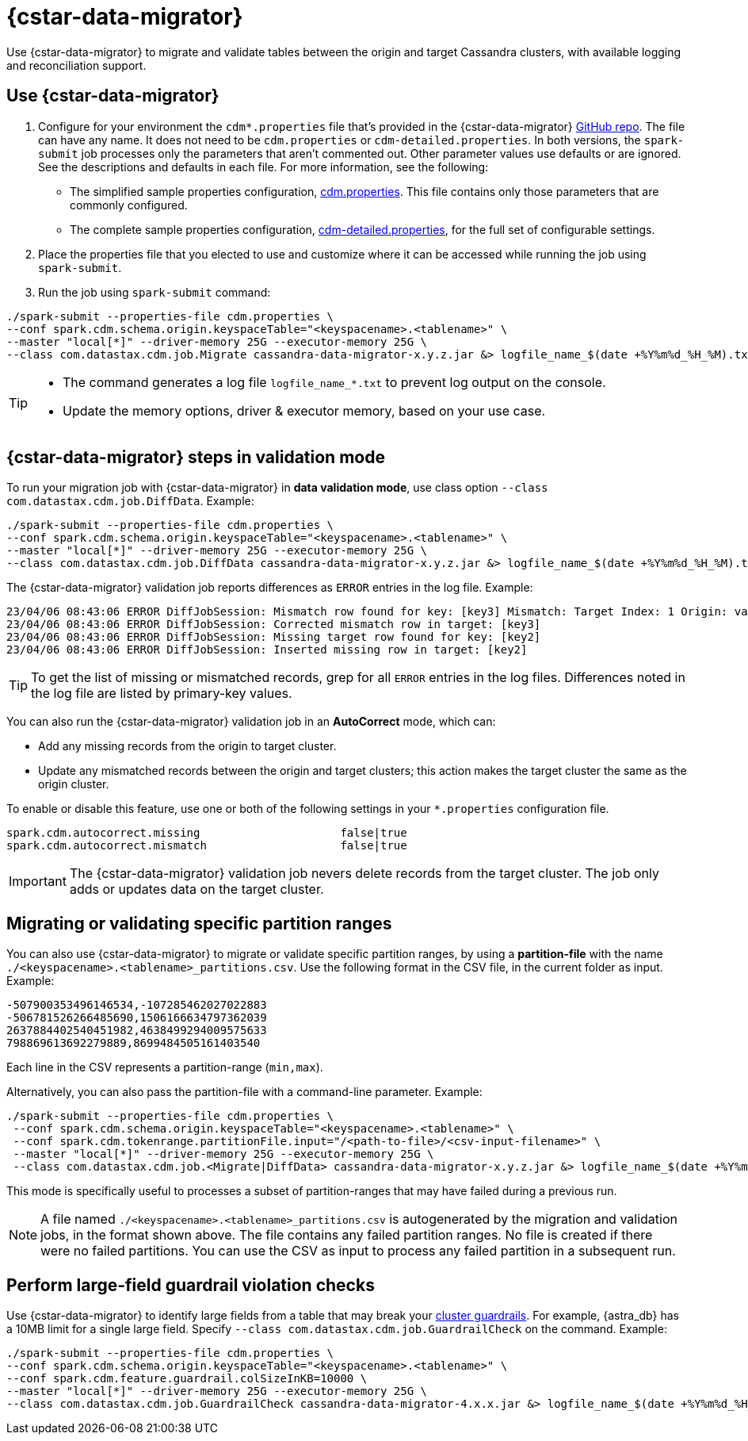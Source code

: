 = {cstar-data-migrator}

Use {cstar-data-migrator} to migrate and validate tables between the origin and target Cassandra clusters, with available logging and reconciliation support.

== Use {cstar-data-migrator}

. Configure for your environment the `cdm*.properties` file that's provided in the {cstar-data-migrator} https://github.com/datastax/cassandra-data-migrator/tree/main/src/resources[GitHub repo].
The file can have any name.
It does not need to be `cdm.properties` or `cdm-detailed.properties`.
In both versions, the `spark-submit` job processes only the parameters that aren't commented out.
Other parameter values use defaults or are ignored.
See the descriptions and defaults in each file.
For more information, see the following:
   * The simplified sample properties configuration, https://github.com/datastax/cassandra-data-migrator/blob/main/src/resources/cdm.properties[cdm.properties].
   This file contains only those parameters that are commonly configured.
   * The complete sample properties configuration, https://github.com/datastax/cassandra-data-migrator/blob/main/src/resources/cdm-detailed.properties[cdm-detailed.properties], for the full set of configurable settings.

. Place the properties file that you elected to use and customize where it can be accessed while running the job using `spark-submit`.

. Run the job using `spark-submit` command:

[source,bash]
----
./spark-submit --properties-file cdm.properties \
--conf spark.cdm.schema.origin.keyspaceTable="<keyspacename>.<tablename>" \
--master "local[*]" --driver-memory 25G --executor-memory 25G \
--class com.datastax.cdm.job.Migrate cassandra-data-migrator-x.y.z.jar &> logfile_name_$(date +%Y%m%d_%H_%M).txt
----

[TIP]
====
* The command generates a log file `logfile_name_*.txt` to prevent log output on the console.
* Update the memory options, driver & executor memory, based on your use case.
====

[[cdm-validation-steps]]
== {cstar-data-migrator} steps in validation mode 

To run your migration job with {cstar-data-migrator} in **data validation mode**, use class option `--class com.datastax.cdm.job.DiffData`. 
Example:

[source,bash]
----
./spark-submit --properties-file cdm.properties \
--conf spark.cdm.schema.origin.keyspaceTable="<keyspacename>.<tablename>" \
--master "local[*]" --driver-memory 25G --executor-memory 25G \
--class com.datastax.cdm.job.DiffData cassandra-data-migrator-x.y.z.jar &> logfile_name_$(date +%Y%m%d_%H_%M).txt
----

The {cstar-data-migrator} validation job reports differences as `ERROR` entries in the log file. 
Example:

[source,bash]
----
23/04/06 08:43:06 ERROR DiffJobSession: Mismatch row found for key: [key3] Mismatch: Target Index: 1 Origin: valueC Target: value999) 
23/04/06 08:43:06 ERROR DiffJobSession: Corrected mismatch row in target: [key3]
23/04/06 08:43:06 ERROR DiffJobSession: Missing target row found for key: [key2]
23/04/06 08:43:06 ERROR DiffJobSession: Inserted missing row in target: [key2]
----

[TIP]
====
To get the list of missing or mismatched records, grep for all `ERROR` entries in the log files.
Differences noted in the log file are listed by primary-key values.
====

You can also run the {cstar-data-migrator} validation job in an **AutoCorrect** mode, which can:

* Add any missing records from the origin to target cluster.
* Update any mismatched records between the origin and target clusters; this action makes the target cluster the same as the origin cluster.

To enable or disable this feature, use one or both of the following settings in your `*.properties` configuration file.

[source,properties]
----
spark.cdm.autocorrect.missing                     false|true
spark.cdm.autocorrect.mismatch                    false|true
----

[IMPORTANT]
====
The {cstar-data-migrator} validation job nevers delete records from the target cluster.
The job only adds or updates data on the target cluster.
====

[[cdm--partition-ranges]]
== Migrating or validating specific partition ranges

You can also use {cstar-data-migrator} to migrate or validate specific partition ranges, by using a **partition-file** with the name `./<keyspacename>.<tablename>_partitions.csv`.
Use the following format in the CSV file, in the current folder as input. 
Example:

[source,csv]
----
-507900353496146534,-107285462027022883
-506781526266485690,1506166634797362039
2637884402540451982,4638499294009575633
798869613692279889,8699484505161403540
----

Each line in the CSV represents a partition-range (`min,max`). 

Alternatively, you can also pass the partition-file with a command-line parameter. 
Example:

[source,bash]
----
./spark-submit --properties-file cdm.properties \
 --conf spark.cdm.schema.origin.keyspaceTable="<keyspacename>.<tablename>" \
 --conf spark.cdm.tokenrange.partitionFile.input="/<path-to-file>/<csv-input-filename>" \
 --master "local[*]" --driver-memory 25G --executor-memory 25G \
 --class com.datastax.cdm.job.<Migrate|DiffData> cassandra-data-migrator-x.y.z.jar &> logfile_name_$(date +%Y%m%d_%H_%M).txt
----

This mode is specifically useful to processes a subset of partition-ranges that may have failed during a previous run.

[NOTE]
====
A file named `./<keyspacename>.<tablename>_partitions.csv` is autogenerated by the migration and validation jobs, in the format shown above.
The file contains any failed partition ranges.
No file is created if there were no failed partitions.
You can use the CSV as input to process any failed partition in a subsequent run.
====

[[cdm-guardrail-checks]]
== Perform large-field guardrail violation checks

Use {cstar-data-migrator} to identify large fields from a table that may break your https://docs.datastax.com/en/astra-db-serverless/cql/cassandra-guardrails.html[cluster guardrails].
For example, {astra_db} has a 10MB limit for a single large field.
Specify `--class com.datastax.cdm.job.GuardrailCheck` on the command.
Example:

[source,bash]
----
./spark-submit --properties-file cdm.properties \
--conf spark.cdm.schema.origin.keyspaceTable="<keyspacename>.<tablename>" \
--conf spark.cdm.feature.guardrail.colSizeInKB=10000 \
--master "local[*]" --driver-memory 25G --executor-memory 25G \
--class com.datastax.cdm.job.GuardrailCheck cassandra-data-migrator-4.x.x.jar &> logfile_name_$(date +%Y%m%d_%H_%M).txt
----
